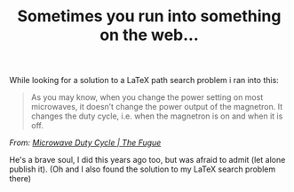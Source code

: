 #+title: Sometimes you run into something on the web...
#+tags[]: current-affairs

While looking for a solution to a LaTeX path search problem i ran into this:

#+BEGIN_HTML
<div class="attribution">
  <blockquote cite="http://hans.fugal.net/blog/2009/03/12/microwave-duty-cycle#comments">
    <p>As you may know, when you change the power setting on most microwaves, it doesn’t change the power output of the magnetron. It changes the duty cycle, i.e. when the magnetron is on and when it is off.</p>
  </blockquote>
  <cite title="Microwave Duty Cycle | The Fugue">
    From: <a href="http://hans.fugal.net/blog/2009/03/12/microwave-duty-cycle#comments">Microwave Duty Cycle | The Fugue</a>
  </cite>
</div>
#+END_HTML

He's a brave soul, I did this years ago too, but was afraid to admit (let alone publish it).
(Oh and I also found the solution to my LaTeX search problem there)
